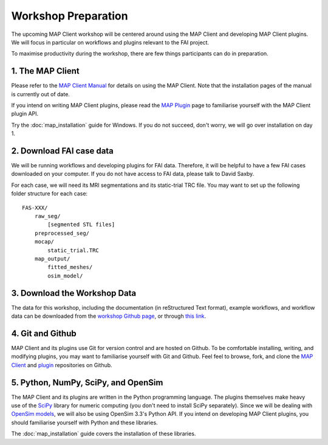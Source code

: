 Workshop Preparation
====================

The upcoming MAP Client workshop will be centered around using the MAP Client and developing MAP Client plugins. We will focus in particular on workflows and plugins relevant to the FAI project.

To maximise productivity during the workshop, there are few things
participants can do in preparation.

1. The MAP Client
----------------------------

Please refer to the `MAP Client Manual <http://map-client.readthedocs.io/en/latest/manual/index.html>`_ for details on using the MAP Client. Note that the installation pages of the manual is currently out of date.

If you intend on writing MAP Client plugins, please read the `MAP Plugin <http://map-client.readthedocs.io/en/latest/manual/MAP-plugin.html>`_ page to familiarise yourself with the MAP Client plugin API.

Try the :doc:`map_installation` guide for Windows. If you do not succeed, don't worry, we will go over installation on day 1.

2. Download FAI case data
-------------------------

We will be running workflows and developing plugins for FAI data.
Therefore, it will be helpful to have a few FAI cases downloaded on your
computer. If you do not have access to FAI data, please talk to David
Saxby.

For each case, we will need its MRI segmentations and its static-trial
TRC file. You may want to set up the following folder structure for each
case::

    FAS-XXX/
        raw_seg/
            [segmented STL files]
        preprocessed_seg/
        mocap/
            static_trial.TRC
        map_output/
            fitted_meshes/
            osim_model/

3. Download the Workshop Data
-----------------------------

The data for this workshop, including the documentation (in reStructured Text format), example workflows, and workflow data can be downloaded from the `workshop Github page <https://github.com/juzhang/mapclient-fai-workshop>`_, or through `this link <https://github.com/juzhang/mapclient-fai-workshop/archive/master.zip>`_.

4. Git and Github
-----------------

MAP Client and its plugins use Git for version control and are hosted on
Github. To be comfortable installing, writing, and modifying plugins,
you may want to familiarise yourself with Git and Github. Feel feel to
browse, fork, and clone the `MAP
Client <https://github.com/MusculoskeletalAtlasProject/mapclient>`__ and
`plugin <https://github.com/mapclient-plugins>`__ repositories on
Github.

5. Python, NumPy, SciPy, and OpenSim
------------------------------------

The MAP Client and its plugins are written in the Python programming
language. The plugins themselves make heavy use of the `SciPy <https://docs.scipy.org/doc/numpy-dev/user/quickstart.html>`__
library for numeric computing (you don't need to install SciPy separately). Since we will be dealing with `OpenSim
models <https://simtk.org/projects/opensim>`__, we will also be using
OpenSim 3.3's Python API. If you intend on developing MAP Client
plugins, you should familiarise yourself with Python and these
libraries.

The :doc:`map_installation` guide covers the installation of these libraries.
